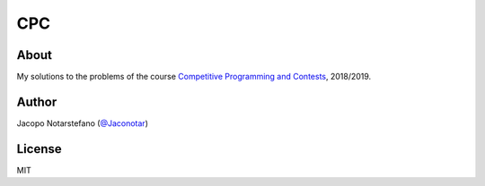 =====
 CPC
=====

.. image:: https://travis-ci.org/jacquerie/CPC.svg?branch=master
    :target: https://travis-ci.org/jacquerie/CPC


About
=====

My solutions to the problems of the course `Competitive Programming and Contests`_, 2018/2019.

.. _`Competitive Programming and Contests`: https://github.com/rossanoventurini/CompetitiveProgramming


Author
======

Jacopo Notarstefano (`@Jaconotar`_)

.. _`@Jaconotar`: https://twitter.com/Jaconotar


License
=======

MIT
